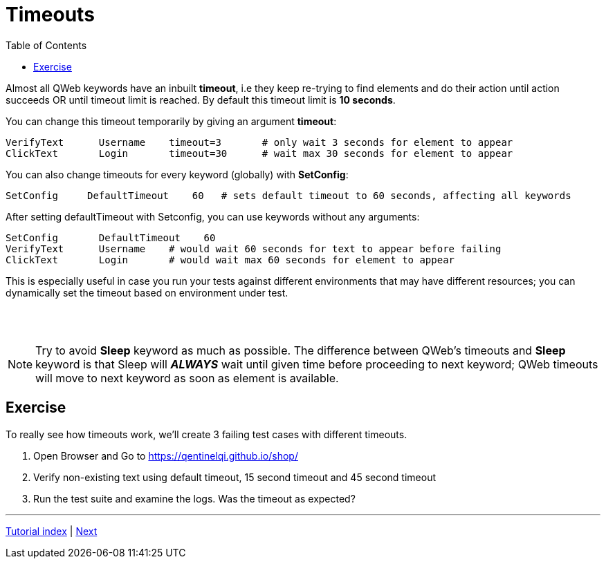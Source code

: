 // We must enable experimental attribute.
:experimental:
:icons: font
:toc:

// GitHub doesn't render asciidoc exactly as intended, so we adjust settings and utilize some html

ifdef::env-github[]

:tip-caption: :bulb:
:note-caption: :information_source:
:important-caption: :heavy_exclamation_mark:
:caution-caption: :fire:
:warning-caption: :warning:
endif::[]

= Timeouts

Almost all QWeb keywords have an inbuilt *timeout*, i.e they keep re-trying to find elements and do their action until action succeeds OR until timeout limit is reached. By default this timeout limit is *10 seconds*.

You can change this timeout temporarily by giving an argument *timeout*:

[source, robotframework]
----
VerifyText      Username    timeout=3       # only wait 3 seconds for element to appear
ClickText       Login       timeout=30      # wait max 30 seconds for element to appear
----

You can also change timeouts for every keyword (globally) with *SetConfig*:

[source, robotframework]
----
SetConfig     DefaultTimeout    60   # sets default timeout to 60 seconds, affecting all keywords
----

After setting defaultTimeout with Setconfig, you can use keywords without any arguments:
[source, robotframework]
----
SetConfig       DefaultTimeout    60
VerifyText      Username    # would wait 60 seconds for text to appear before failing
ClickText       Login       # would wait max 60 seconds for element to appear
----

This is especially useful in case you run your tests against different environments that may have different resources; you can dynamically set the timeout based on environment under test.

{empty} +
{empty} +

NOTE: Try to avoid *Sleep* keyword as much as possible. The difference between QWeb's timeouts and *Sleep* keyword is that Sleep will *_ALWAYS_* wait until given time before proceeding to next keyword; QWeb timeouts will move to next keyword as soon as element is available. 

## Exercise

To really see how timeouts work, we'll create 3 failing test cases with different timeouts.

. Open Browser and Go to https://qentinelqi.github.io/shop/
. Verify non-existing text using default timeout, 15 second timeout and 45 second timeout
. Run the test suite and examine the logs. Was the timeout as expected?

'''
link:../README.md[Tutorial index]  |  link:../07/anchors.adoc[Next]